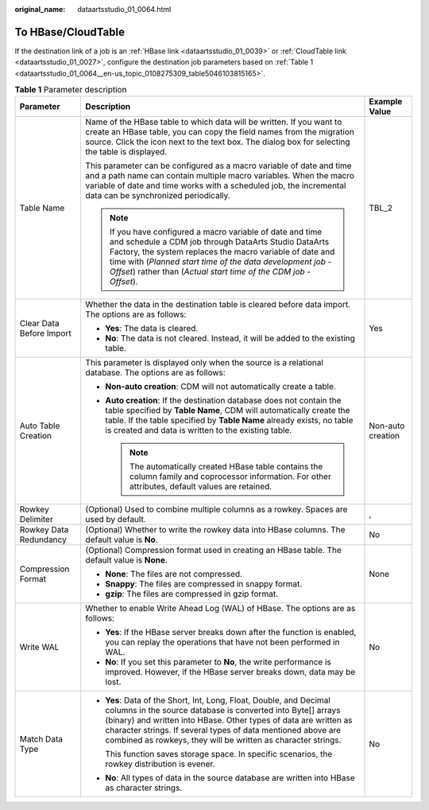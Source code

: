 :original_name: dataartsstudio_01_0064.html

.. _dataartsstudio_01_0064:

To HBase/CloudTable
===================

If the destination link of a job is an :ref:`HBase link <dataartsstudio_01_0039>` or :ref:`CloudTable link <dataartsstudio_01_0027>`, configure the destination job parameters based on :ref:`Table 1 <dataartsstudio_01_0064__en-us_topic_0108275309_table5046103815165>`.

.. _dataartsstudio_01_0064__en-us_topic_0108275309_table5046103815165:

.. table:: **Table 1** Parameter description

   +--------------------------+-----------------------------------------------------------------------------------------------------------------------------------------------------------------------------------------------------------------------------------------------------------------------------------------------------------------------------------------+-----------------------+
   | Parameter                | Description                                                                                                                                                                                                                                                                                                                             | Example Value         |
   +==========================+=========================================================================================================================================================================================================================================================================================================================================+=======================+
   | Table Name               | Name of the HBase table to which data will be written. If you want to create an HBase table, you can copy the field names from the migration source. Click the icon next to the text box. The dialog box for selecting the table is displayed.                                                                                          | TBL_2                 |
   |                          |                                                                                                                                                                                                                                                                                                                                         |                       |
   |                          | This parameter can be configured as a macro variable of date and time and a path name can contain multiple macro variables. When the macro variable of date and time works with a scheduled job, the incremental data can be synchronized periodically.                                                                                 |                       |
   |                          |                                                                                                                                                                                                                                                                                                                                         |                       |
   |                          | .. note::                                                                                                                                                                                                                                                                                                                               |                       |
   |                          |                                                                                                                                                                                                                                                                                                                                         |                       |
   |                          |    If you have configured a macro variable of date and time and schedule a CDM job through DataArts Studio DataArts Factory, the system replaces the macro variable of date and time with (*Planned start time of the data development job* - *Offset*) rather than (*Actual start time of the CDM job* - *Offset*).                    |                       |
   +--------------------------+-----------------------------------------------------------------------------------------------------------------------------------------------------------------------------------------------------------------------------------------------------------------------------------------------------------------------------------------+-----------------------+
   | Clear Data Before Import | Whether the data in the destination table is cleared before data import. The options are as follows:                                                                                                                                                                                                                                    | Yes                   |
   |                          |                                                                                                                                                                                                                                                                                                                                         |                       |
   |                          | -  **Yes**: The data is cleared.                                                                                                                                                                                                                                                                                                        |                       |
   |                          | -  **No**: The data is not cleared. Instead, it will be added to the existing table.                                                                                                                                                                                                                                                    |                       |
   +--------------------------+-----------------------------------------------------------------------------------------------------------------------------------------------------------------------------------------------------------------------------------------------------------------------------------------------------------------------------------------+-----------------------+
   | Auto Table Creation      | This parameter is displayed only when the source is a relational database. The options are as follows:                                                                                                                                                                                                                                  | Non-auto creation     |
   |                          |                                                                                                                                                                                                                                                                                                                                         |                       |
   |                          | -  **Non-auto creation**: CDM will not automatically create a table.                                                                                                                                                                                                                                                                    |                       |
   |                          | -  **Auto creation**: If the destination database does not contain the table specified by **Table Name**, CDM will automatically create the table. If the table specified by **Table Name** already exists, no table is created and data is written to the existing table.                                                              |                       |
   |                          |                                                                                                                                                                                                                                                                                                                                         |                       |
   |                          |    .. note::                                                                                                                                                                                                                                                                                                                            |                       |
   |                          |                                                                                                                                                                                                                                                                                                                                         |                       |
   |                          |       The automatically created HBase table contains the column family and coprocessor information. For other attributes, default values are retained.                                                                                                                                                                                  |                       |
   +--------------------------+-----------------------------------------------------------------------------------------------------------------------------------------------------------------------------------------------------------------------------------------------------------------------------------------------------------------------------------------+-----------------------+
   | Rowkey Delimiter         | (Optional) Used to combine multiple columns as a rowkey. Spaces are used by default.                                                                                                                                                                                                                                                    | ,                     |
   +--------------------------+-----------------------------------------------------------------------------------------------------------------------------------------------------------------------------------------------------------------------------------------------------------------------------------------------------------------------------------------+-----------------------+
   | Rowkey Data Redundancy   | (Optional) Whether to write the rowkey data into HBase columns. The default value is **No**.                                                                                                                                                                                                                                            | No                    |
   +--------------------------+-----------------------------------------------------------------------------------------------------------------------------------------------------------------------------------------------------------------------------------------------------------------------------------------------------------------------------------------+-----------------------+
   | Compression Format       | (Optional) Compression format used in creating an HBase table. The default value is **None**.                                                                                                                                                                                                                                           | None                  |
   |                          |                                                                                                                                                                                                                                                                                                                                         |                       |
   |                          | -  **None**: The files are not compressed.                                                                                                                                                                                                                                                                                              |                       |
   |                          | -  **Snappy**: The files are compressed in snappy format.                                                                                                                                                                                                                                                                               |                       |
   |                          | -  **gzip**: The files are compressed in gzip format.                                                                                                                                                                                                                                                                                   |                       |
   +--------------------------+-----------------------------------------------------------------------------------------------------------------------------------------------------------------------------------------------------------------------------------------------------------------------------------------------------------------------------------------+-----------------------+
   | Write WAL                | Whether to enable Write Ahead Log (WAL) of HBase. The options are as follows:                                                                                                                                                                                                                                                           | No                    |
   |                          |                                                                                                                                                                                                                                                                                                                                         |                       |
   |                          | -  **Yes**: If the HBase server breaks down after the function is enabled, you can replay the operations that have not been performed in WAL.                                                                                                                                                                                           |                       |
   |                          | -  **No**: If you set this parameter to **No**, the write performance is improved. However, if the HBase server breaks down, data may be lost.                                                                                                                                                                                          |                       |
   +--------------------------+-----------------------------------------------------------------------------------------------------------------------------------------------------------------------------------------------------------------------------------------------------------------------------------------------------------------------------------------+-----------------------+
   | Match Data Type          | -  **Yes**: Data of the Short, Int, Long, Float, Double, and Decimal columns in the source database is converted into Byte[] arrays (binary) and written into HBase. Other types of data are written as character strings. If several types of data mentioned above are combined as rowkeys, they will be written as character strings. | No                    |
   |                          |                                                                                                                                                                                                                                                                                                                                         |                       |
   |                          |    This function saves storage space. In specific scenarios, the rowkey distribution is evener.                                                                                                                                                                                                                                         |                       |
   |                          |                                                                                                                                                                                                                                                                                                                                         |                       |
   |                          | -  **No**: All types of data in the source database are written into HBase as character strings.                                                                                                                                                                                                                                        |                       |
   +--------------------------+-----------------------------------------------------------------------------------------------------------------------------------------------------------------------------------------------------------------------------------------------------------------------------------------------------------------------------------------+-----------------------+
